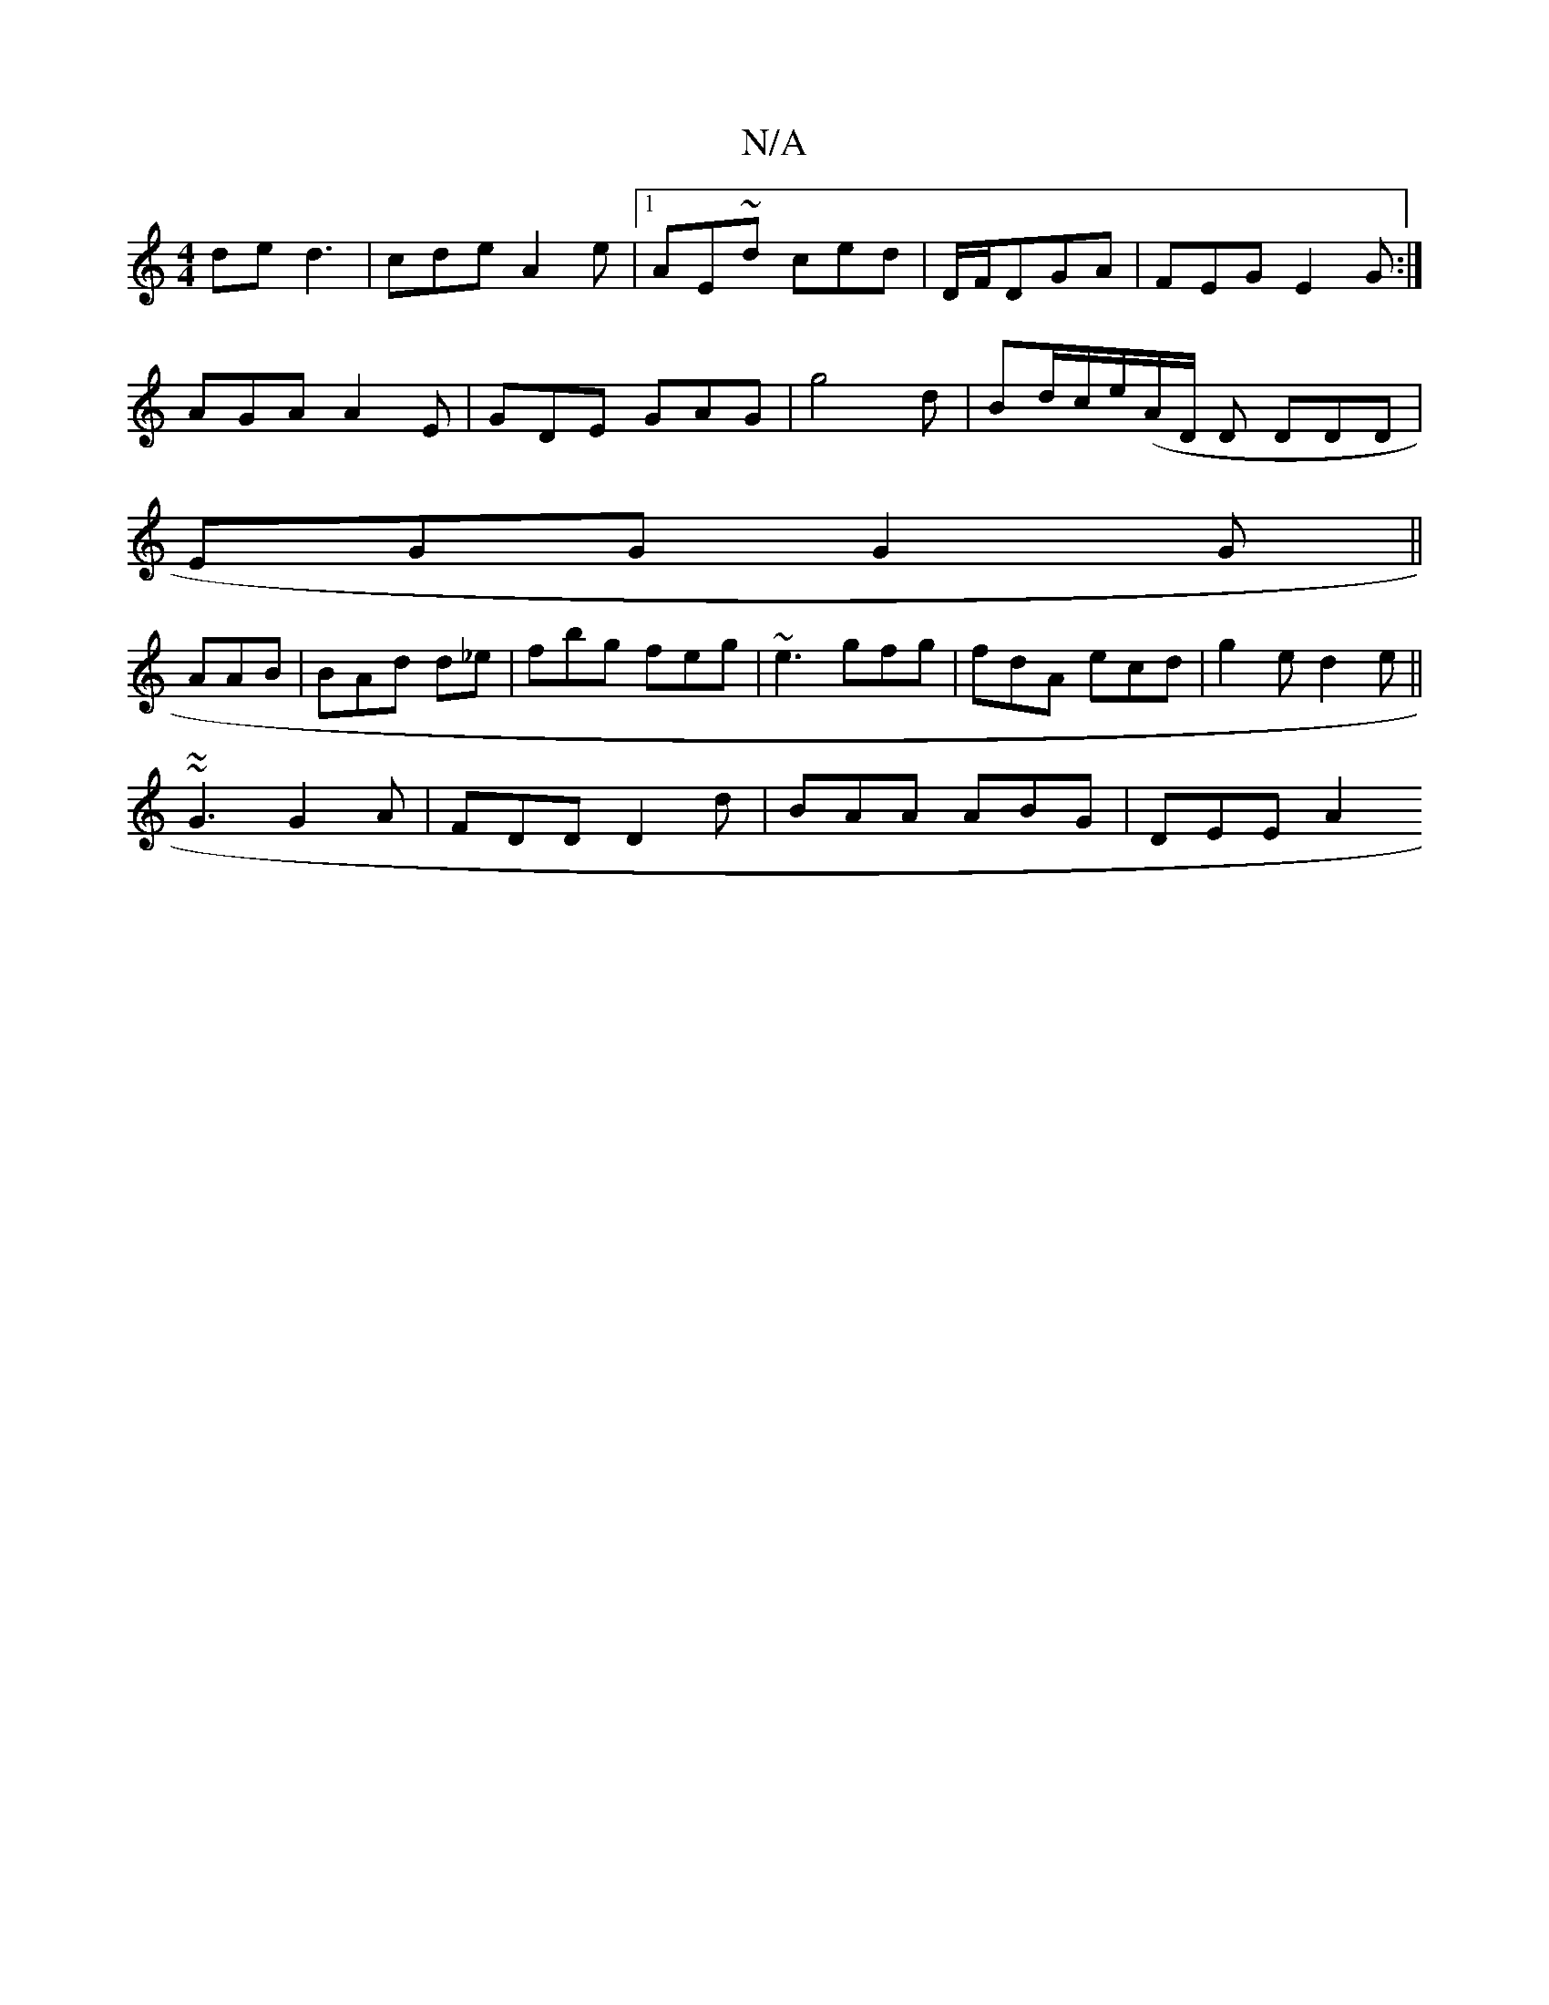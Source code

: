 X:1
T:N/A
M:4/4
R:N/A
K:Cmajor
de d3| cde A2e|1 AE~d ced | D/F/DGA | FEG E2G:|
 :ffd ecA|1 dBc ABG|
AGA A2E|GDE GAG|g4d | Bd/c/e/(A/D/ D DDD|
EGG G2G||
AAB|BAd d_e|fbg feg|~e3 gfg|fdA ecd|g2e d2e||
~~G3 G2A | FDD D2d|BAA ABG|DEE A2